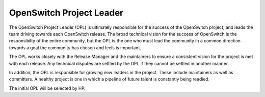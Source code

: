 OpenSwitch Project Leader
=========================

The OpenSwitch Project Leader (OPL) is ultimately responsible for the success
of the OpenSwitch project, and leads the team driving towards each OpenSwitch
release. The broad technical vision for the success of OpenSwitch is the
responsibilty of the entire community, but the OPL is the one who must lead
the community in a common direction towards a goal the community has chosen
and feels is important.

The OPL works closely with the Release Manager and the maintainers to ensure a
consistent vision for the project is met with each release. Any technical
disputes are settled by the OPL if they cannot be settled in another manner.

In addition, the OPL is responsible for growing new leaders in the project.
These include maintainers as well as committers. A healthy project is one
in which a pipeline of future talent is constantly being readied.

The initial OPL will be selected by HP.
